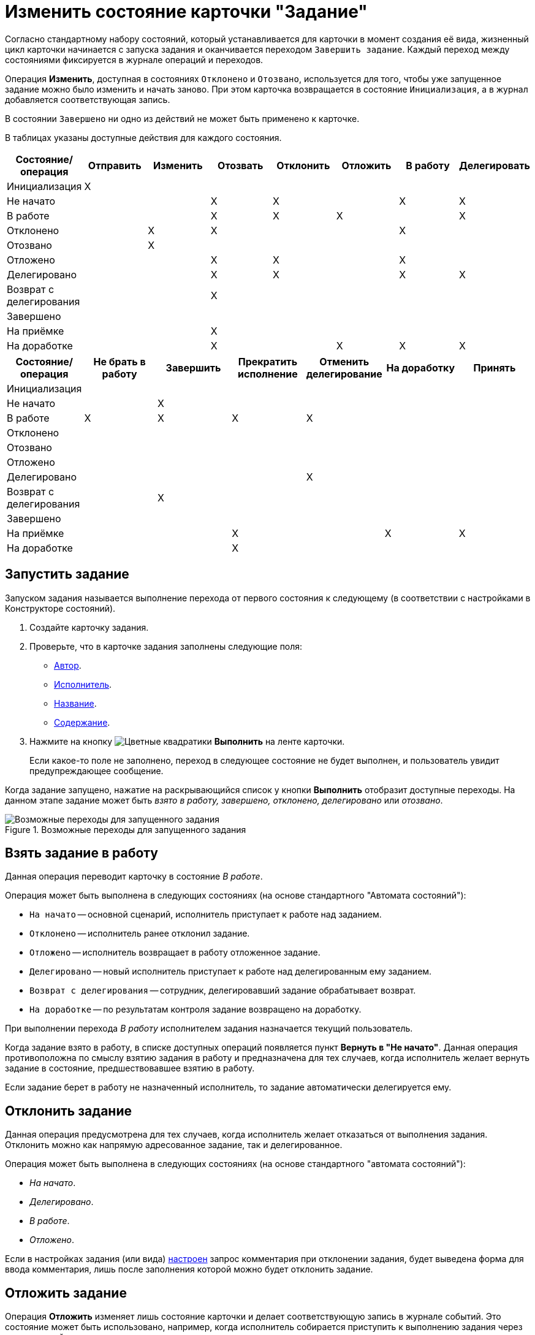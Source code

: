 = Изменить состояние карточки "Задание"

Согласно стандартному набору состояний, который устанавливается для карточки в момент создания её вида, жизненный цикл карточки начинается с запуска задания и оканчивается переходом `Завершить задание`. Каждый переход между состояниями фиксируется в журнале операций и переходов.

Операция *Изменить*, доступная в состояниях `Отклонено` и `Отозвано`, используется для того, чтобы уже запущенное задание можно было изменить и начать заново. При этом карточка возвращается в состояние `Инициализация`, а в журнал добавляется соответствующая запись.

В состоянии `Завершено` ни одно из действий не может быть применено к карточке.

В таблицах указаны доступные действия для каждого состояния.

[options="header"]
|===
|Состояние/операция |Отправить |Изменить |Отозвать |Отклонить |Отложить |В работу |Делегировать

|Инициализация |X | | | | | |
|Не начато | | |X |X | |X |X
|В работе | | |X |X |X | |X
|Отклонено | |X |X | | |X |
|Отозвано | |X | | | | |
|Отложено | | |X |X | |X |
|Делегировано | | |X |X | |X |X
|Возврат с делегирования | | |X | | | |
|Завершено | | | | | | |
|На приёмке | | |X | | | |
|На доработке | | |X | |X |X |X
|===

[options="header"]
|===
|Состояние/операция |Не брать в работу |Завершить |Прекратить исполнение |Отменить делегирование |На доработку |Принять

|Инициализация | | | | | |
|Не начато | |X | | | |
|В работе |X |X |X |X | |
|Отклонено | | | | | |
|Отозвано | | | | | |
|Отложено | | | | | |
|Делегировано | | | |X | |
|Возврат с делегирования | |X | | | |
|Завершено | | | | | |
|На приёмке | | |X | |X |X
|На доработке | | |X | | |
|===

[#start]
== Запустить задание

Запуском задания называется выполнение перехода от первого состояния к следующему (в соответствии с настройками в Конструкторе состояний).

. Создайте карточку задания.
. Проверьте, что в карточке задания заполнены следующие поля:
* xref:task/create.adoc#author[Автор].
* xref:task/create.adoc#performer[Исполнитель].
* xref:task/create.adoc#name[Название].
* xref:task/create.adoc#name[Содержание].
. Нажмите на кнопку image:buttons/perform.png[Цветные квадратики] *Выполнить* на ленте карточки.
+
Если какое-то поле не заполнено, переход в следующее состояние не будет выполнен, и пользователь увидит предупреждающее сообщение.

Когда задание запущено, нажатие на раскрывающийся список у кнопки *Выполнить* отобразит доступные переходы. На данном этапе задание может быть _взято в работу, завершено, отклонено, делегировано_ или _отозвано_.

.Возможные переходы для запущенного задания
image::task-transitions.png[Возможные переходы для запущенного задания]

[#work]
== Взять задание в работу

Данная операция переводит карточку в состояние _В работе_.

.Операция может быть выполнена в следующих состояниях (на основе стандартного "Автомата состояний"):
* `На начато` -- основной сценарий, исполнитель приступает к работе над заданием.
* `Отклонено` -- исполнитель ранее отклонил задание.
* `Отложено` -- исполнитель возвращает в работу отложенное задание.
* `Делегировано` -- новый исполнитель приступает к работе над делегированным ему заданием.
* `Возврат с делегирования` -- сотрудник, делегировавший задание обрабатывает возврат.
* `На доработке` -- по результатам контроля задание возвращено на доработку.

При выполнении перехода _В работу_ исполнителем задания назначается текущий пользователь.

Когда задание взято в работу, в списке доступных операций появляется пункт *Вернуть в "Не начато"*. Данная операция противоположна по смыслу взятию задания в работу и предназначена для тех случаев, когда исполнитель желает вернуть задание в состояние, предшествовавшее взятию в работу.

Если задание берет в работу не назначенный исполнитель, то задание автоматически делегируется ему.

[#reject]
== Отклонить задание

Данная операция предусмотрена для тех случаев, когда исполнитель желает отказаться от выполнения задания. Отклонить можно как напрямую адресованное задание, так и делегированное.

.Операция может быть выполнена в следующих состояниях (на основе стандартного "автомата состояний"):
* _На начато_.
* _Делегировано_.
* _В работе_.
* _Отложено_.

Если в настройках задания (или вида) xref:task/advanced-settings.adoc#comment[настроен] запрос комментария при отклонении задания, будет выведена форма для ввода комментария, лишь после заполнения которой можно будет отклонить задание.

[#postpone]
== Отложить задание

Операция *Отложить* изменяет лишь состояние карточки и делает соответствующую запись в журнале событий. Это состояние может быть использовано, например, когда исполнитель собирается приступить к выполнению задания через значительный промежуток времени.

[#recall]
== Отозвать задание

Операция переводит карточку в состояние `Отозвано`. Если для отзываемого задания есть дочерние, будет выведено предупреждение, с возможностью подтвердить или отклонить отзыв дочерних заданий.

Отозвать можно запущенное задание в любом состоянии кроме `Завершено` и начального состояния `Инициализация`. При отзыве все дочерние задания удаляются.

[#delegate]
== Делегировать задание

При делегировании задания заменяется текущий исполнитель. Предыдущий исполнитель заносится в список делегирования, который используется в запросах виртуальных папок для отображения делегированных заданий.

.Предыдущий исполнитель определяется в зависимости от того, кто выполняет операцию делегирования:
* Если исполнитель, то он и будет предыдущим исполнителем.
* Если заместитель, то предыдущим будет его руководитель (для сценария с распределением заданий). Если заместитель хочет выполнить делегирование от своего имени, он должен сначала взять задание в работу.
* Если контролер или автор, то предыдущим будет текущий исполнитель.
+
Если текущий исполнитель является альтернативным, то в форме делегирования нужно будет выбрать, кого из альтернативных исполнителей считать предыдущим исполнителем.

Возможность делегирования определяется настройками в _Конструкторе ролей._

.Типовая конфигурация системы подразумевает следующие роли:
* Активный исполнитель задания.
* Его заместитель.
* Контролер или автор задания.

Кроме того, задание может быть делегировано автоматически функцией задания.

Если делегирование запрещено, будет выведено сообщение об ошибке: `Данное задание запрещено делегировать`.

.Чтобы делегировать задание:
. Нажмите на кнопку *Делегировать* на ленте карточки задания.
+
Будет выведено окно, позволяющее выбрать сотрудника, которому будет делегировано задание:
+
.Окно выбора делегатов
image::task-select-delegate.png[Окно выбора делегатов]
+
. В поле _Делегаты_ выберите делегатов из _Справочника сотрудников_ или из заранее сформированного списка сотрудников, сформированного в _Справочнике видов карточек_.
. При необходимости в поле _Комментарий_ введите текстовый комментарий, который получит делегат.
. Чтобы запретить делегату дальнейшее делегирование задания, установите флаг `*Запретить делегирование*`.
. Чтобы задание, выполненное сотрудником, которому оно было делегировано, автоматически вернулось в состояние `Возврат с делегирования` первоначальному исполнителю (или тому, кому отправили уведомление при делегировании в случае альтернативного делегирования), установите флаг `*Возврат с делегирования*`.

[#accept]
== Приёмка задания

Переход состояние `На приёмке` будет произведен только при установке в карточке задания флага xref:task/create.adoc#control["Требуется приёмка"]. В этом случае вместо перехода в состояние `Завершение` произойдет переход в состояние `На приёмке`.

Данное состояние возможно только для окончательно завершаемых заданий. При возврате задания с делегирования перехода в данное состояние не происходит.

Перед переходом в состояние `На приёмке` производится проверка параметров завершения задания.

.Из состояния "На приёмке" пользователю доступны две операции:
* *Принять* -- операция переводит задание в состояние `Завершено`.
* *На доработку* -- операция переводит задание в состояние `На доработке`. При возврате задания на доработку значение поля _Дата завершения фактическая_ будет удалено.

[#finish]
== Завершить задание

Завершение задания производится после того, как работа над заданием будет завершена.

.Завершение задания возможно из следующих состояний:
* `Не начато` -- задание завершается сразу же после его получения.
* `В работе` -- задание завершается после того, как была выполнена задача, поставленная исполнителю в задании.
* `Возврат с делегирования` -- задание завершается сразу после того, как задание было возвращено от последнего делегата.

Способ завершения задания и связанных с ним заданий зависит от xref:task/advanced-settings.adoc#finishing-settings[параметров завершения], определённых пользователем в _Справочнике видов карточек_ или в самом задании.

.При завершении задания от пользователя может потребоваться заполнение:
* Файла или ссылки отчёта -- если для задания установлен флаг `*При завершении задания необходимо добавить файл отчёта*`.
* Отчета, файла отчёта или ссылки отчёта -- если для задания проставлен флаг `*При завершении задания необходимо ввести отчёт*`.
* Полей, указанных в настройке вида карточки задания _При завершении задания необходимо заполнить поля_ с признаком `*Обязательно*`.

При необходимости производится возврат задания с делегирования. Если сотрудник, которому возвращается задание, не активен, и в задании установлен флаг `*Автоматически делегировать заместителю*`, выполняется автоматическое делегирование возврата. Текущим исполнителем становится заместитель.

Если карточка задания перешла в состояние `Завершено`, будут принудительно завершены дочерние и родительские задания в соответствии с xref:task/advanced-settings.adoc#finishing-settings[настройками] вида задания в _Справочнике видов карточек_ или самом задании:

* Когда у задания есть подчиненные, они будут принудительно завершены, если в настройках задания (вида задания) установлен флаг `*При завершении задания автоматически завершать подчиненные*`.
* Когда у задания есть родительское, для родительского проверяется настройка `*Автоматическое завершение при завершении подчиненных*`. Родительское задание будет принудительно завершено, если выполняется условие настройки.

Если связанные задания не могут быть завершены (например, если они заблокированы), будут выполнены действия в зависимости от настройки _Завершение задания при невозможности завершения связанных_:

* *Разрешить* -- заблокированные задания будут пропущены, произойдет завершение задания.
* *Запретить* -- пользователю будет выдано предупреждающее сообщение со списком заблокированных заданий, после чего процесс прекращения подчиненных заданий будет завершен.
* *На усмотрение пользователя* -- пользователю будет выдано предупреждающее сообщение со списком заблокированных заданий, с вариантами ответа *Продолжить* или *Прекратить* завершение задания.

После нажатия кнопки *Завершить* в журнале событий карточки основного и связанного задания появляется соответствующая запись:

* Если задание завершено:
** Текущий пользователь.
** Завершено или Прекращено исполнение -- в зависимости от операции.
* Если выполнен возврат с делегирования:
** Текущий пользователь.
** Возвращено с делегирования "Текущему исполнителю".
* Если выполнялось автоматическое делегирование при возврате, делается дополнительная запись в журнале:
** Задание автоматически делегировано заместителю "ФИО" в связи с тем, что назначенный исполнитель задания "ФИО" не активен.

[#stop]
== Прекратить исполнение задания

Прекратить исполнение задания можно, чтобы принудительно завершить задание. Прекратить задание можно только из состояния `В работе`.

Когда задание прекращаются принудительно, параметры завершения, определённые в _Справочнике видов карточек_, не учитываются. В том числе, не проверяется необходимость добавления отчёта.

Возврат задания с делегирования не выполняется, и не проверяется заполнение обязательных полей.

После нажатия кнопки *Прекратить* в журнале событий карточки появляется соответствующая запись.
